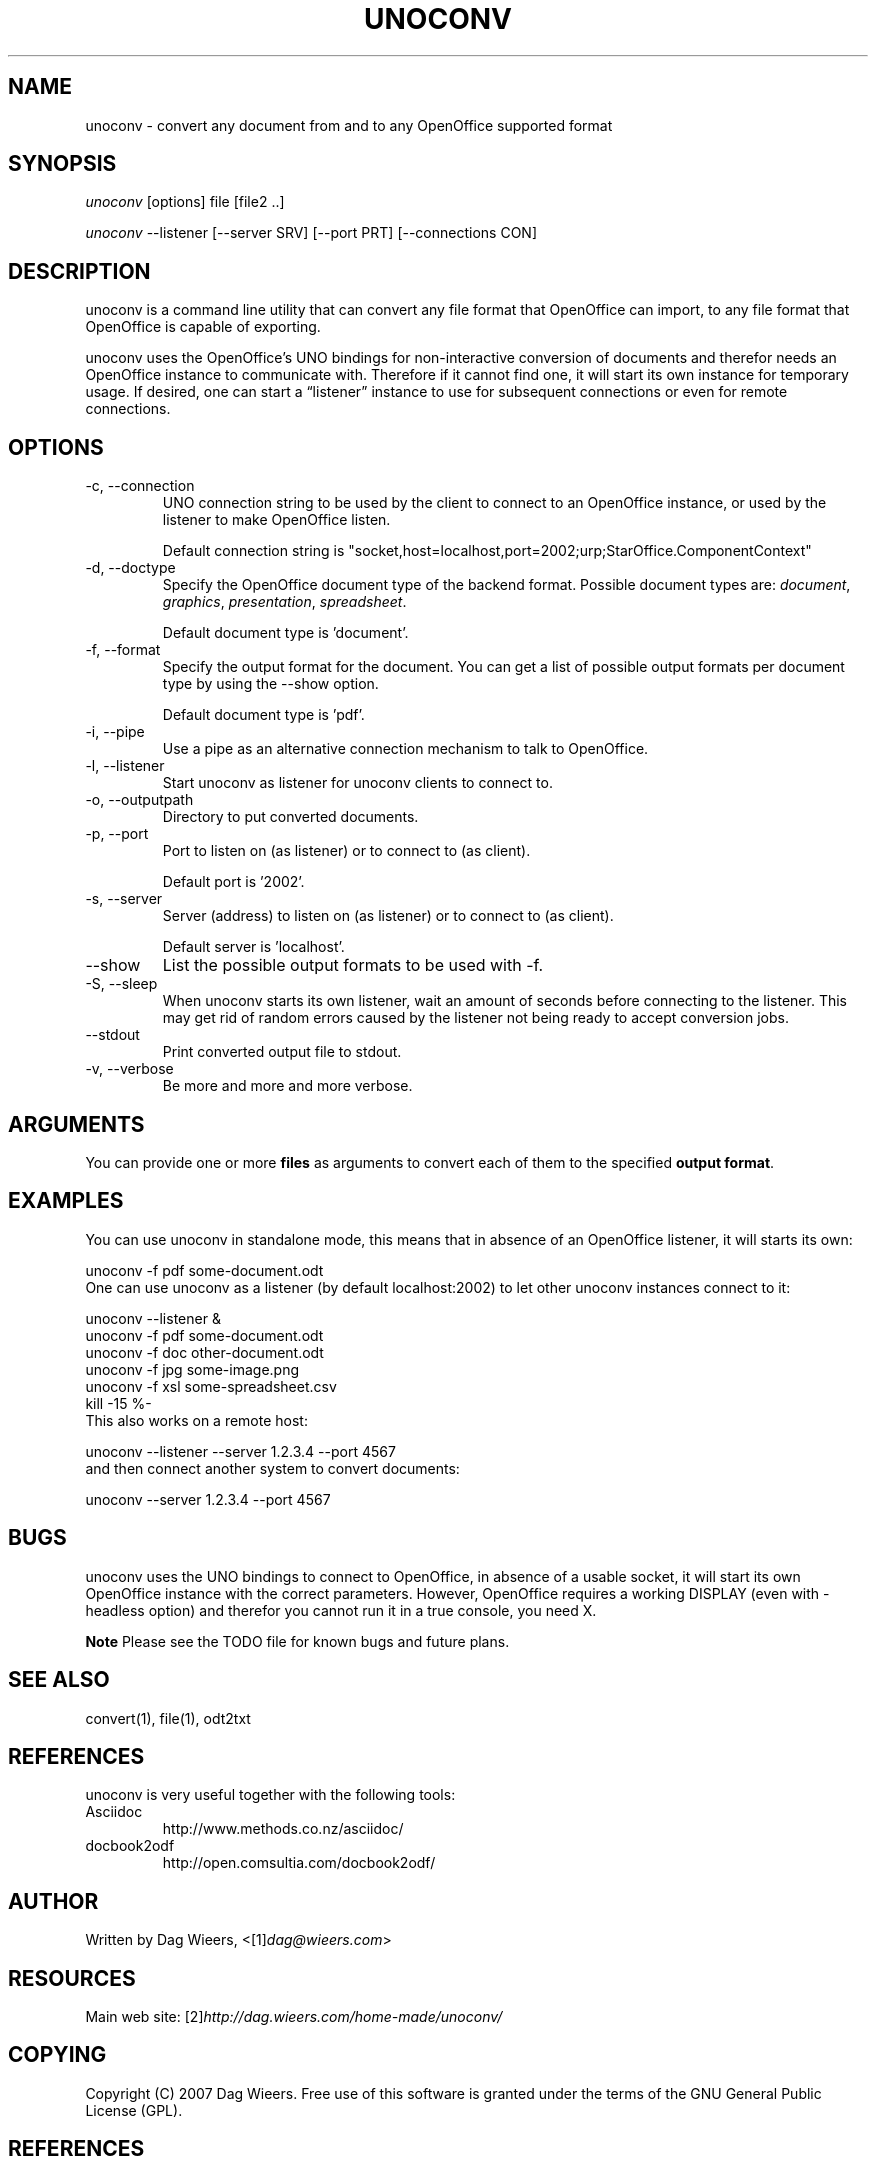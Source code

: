 .\" ** You probably do not want to edit this file directly **
.\" It was generated using the DocBook XSL Stylesheets (version 1.69.1).
.\" Instead of manually editing it, you probably should edit the DocBook XML
.\" source for it and then use the DocBook XSL Stylesheets to regenerate it.
.TH "UNOCONV" "1" "07/03/2008" "" ""
.\" disable hyphenation
.nh
.\" disable justification (adjust text to left margin only)
.ad l
.SH "NAME"
unoconv \- convert any document from and to any OpenOffice supported format
.SH "SYNOPSIS"
\fIunoconv\fR [options] file [file2 ..]
.sp
\fIunoconv\fR \-\-listener [\-\-server SRV] [\-\-port PRT] [\-\-connections CON]
.sp
.SH "DESCRIPTION"
unoconv is a command line utility that can convert any file format that OpenOffice can import, to any file format that OpenOffice is capable of exporting.
.sp
unoconv uses the OpenOffice's UNO bindings for non\-interactive conversion of documents and therefor needs an OpenOffice instance to communicate with. Therefore if it cannot find one, it will start its own instance for temporary usage. If desired, one can start a \(lqlistener\(rq instance to use for subsequent connections or even for remote connections.
.sp
.SH "OPTIONS"
.TP
\-c, \-\-connection
UNO connection string to be used by the client to connect to an OpenOffice instance, or used by the listener to make OpenOffice listen.
.sp
.nf
Default connection string is "socket,host=localhost,port=2002;urp;StarOffice.ComponentContext"
.fi
.TP
\-d, \-\-doctype
Specify the OpenOffice document type of the backend format. Possible document types are:
\fIdocument\fR,
\fIgraphics\fR,
\fIpresentation\fR,
\fIspreadsheet\fR.
.sp
.nf
Default document type is 'document'.
.fi
.TP
\-f, \-\-format
Specify the output format for the document. You can get a list of possible output formats per document type by using the
\-\-show
option.
.sp
.nf
Default document type is 'pdf'.
.fi
.TP
\-i, \-\-pipe
Use a pipe as an alternative connection mechanism to talk to OpenOffice.
.TP
\-l, \-\-listener
Start unoconv as listener for unoconv clients to connect to.
.TP
\-o, \-\-outputpath
Directory to put converted documents.
.TP
\-p, \-\-port
Port to listen on (as listener) or to connect to (as client).
.sp
.nf
Default port is '2002'.
.fi
.TP
\-s, \-\-server
Server (address) to listen on (as listener) or to connect to (as client).
.sp
.nf
Default server is 'localhost'.
.fi
.TP
\-\-show
List the possible output formats to be used with
\-f.
.TP
\-S, \-\-sleep
When unoconv starts its own listener, wait an amount of seconds before connecting to the listener. This may get rid of random errors caused by the listener not being ready to accept conversion jobs.
.TP
\-\-stdout
Print converted output file to stdout.
.TP
\-v, \-\-verbose
Be more and more and more verbose.
.SH "ARGUMENTS"
You can provide one or more \fBfiles\fR as arguments to convert each of them to the specified \fBoutput format\fR.
.sp
.SH "EXAMPLES"
You can use unoconv in standalone mode, this means that in absence of an OpenOffice listener, it will starts its own:
.sp
.sp
.nf
unoconv \-f pdf some\-document.odt
.fi
One can use unoconv as a listener (by default localhost:2002) to let other unoconv instances connect to it:
.sp
.sp
.nf
unoconv \-\-listener &
unoconv \-f pdf some\-document.odt
unoconv \-f doc other\-document.odt
unoconv \-f jpg some\-image.png
unoconv \-f xsl some\-spreadsheet.csv
kill \-15 %\-
.fi
This also works on a remote host:
.sp
.sp
.nf
unoconv \-\-listener \-\-server 1.2.3.4 \-\-port 4567
.fi
and then connect another system to convert documents:
.sp
.sp
.nf
unoconv \-\-server 1.2.3.4 \-\-port 4567
.fi
.SH "BUGS"
unoconv uses the UNO bindings to connect to OpenOffice, in absence of a usable socket, it will start its own OpenOffice instance with the correct parameters. However, OpenOffice requires a working DISPLAY (even with \-headless option) and therefor you cannot run it in a true console, you need X.
.sp
.sp
.it 1 an-trap
.nr an-no-space-flag 1
.nr an-break-flag 1
.br
\fBNote\fR
Please see the TODO file for known bugs and future plans.
.sp
.SH "SEE ALSO"
.sp
.nf
convert(1), file(1), odt2txt
.fi
.SH "REFERENCES"
unoconv is very useful together with the following tools:
.sp
.TP
Asciidoc
http://www.methods.co.nz/asciidoc/
.TP
docbook2odf
http://open.comsultia.com/docbook2odf/
.SH "AUTHOR"
Written by Dag Wieers, <[1]\&\fIdag@wieers.com\fR>
.sp
.SH "RESOURCES"
Main web site: [2]\&\fIhttp://dag.wieers.com/home\-made/unoconv/\fR
.sp
.SH "COPYING"
Copyright (C) 2007 Dag Wieers. Free use of this software is granted under the terms of the GNU General Public License (GPL).
.sp
.SH "REFERENCES"
.TP 3
1.\ dag@wieers.com
\%mailto:dag@wieers.com
.TP 3
2.\ http://dag.wieers.com/home\-made/unoconv/
\%http://dag.wieers.com/home\-made/unoconv/
